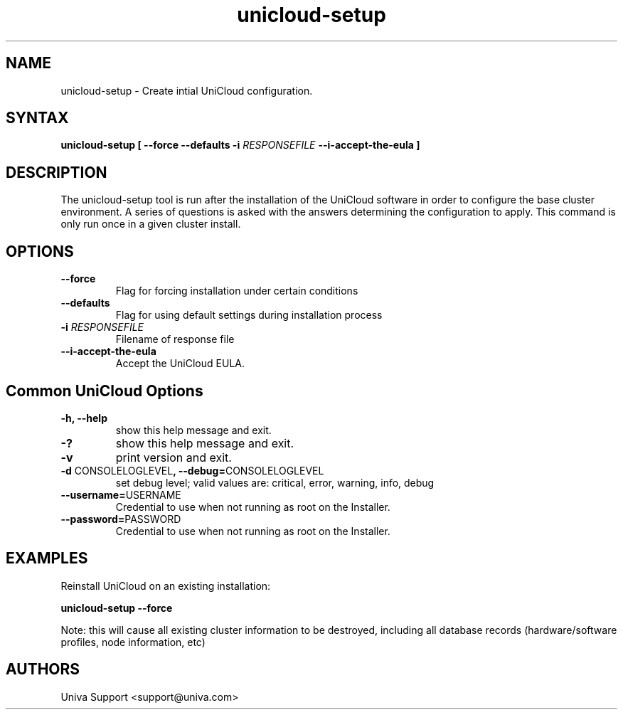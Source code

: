 .\" Copyright (c) 2011-2015 Univa
.\" Copyright (c) 2010 Univa UD

.TH "unicloud-setup" "8" "6.2" "Univa" "UniCloud"
.SH "NAME"
.LP
unicloud-setup - Create intial UniCloud configuration.
.SH "SYNTAX"
.LP
\fBunicloud-setup [ --force --defaults -i \fIRESPONSEFILE\fB --i-accept-the-eula \fB]
.SH "DESCRIPTION"
.LP
The unicloud-setup tool is run after the installation of the UniCloud software in order to configure the base cluster environment.  A series of questions is asked with the answers determining the configuration to apply.  This command is only run once in a given cluster install.
.LP
.SH "OPTIONS"
.LP
.TP
\fB--force
Flag for forcing installation under certain conditions
.TP
\fB--defaults
Flag for using default settings during installation
process
.TP
\fB-i \fIRESPONSEFILE\fR
Filename of response file
.TP
\fB--i-accept-the-eula
Accept the UniCloud EULA.
.SH "Common UniCloud Options"
.LP
.TP
\fB-h, --help
show this help message and exit.
.TP
\fB-?
show this help message and exit.
.TP
\fB-v
print version and exit.
.TP
\fB-d \fPCONSOLELOGLEVEL\fB, --debug=\fPCONSOLELOGLEVEL
set debug level; valid values are: critical, error, warning, info, debug
.TP
\fB--username=\fPUSERNAME
Credential to use when not running as root on the Installer.
.TP
\fB--password=\fPPASSWORD
Credential to use when not running as root on the Installer.
.SH "EXAMPLES"
Reinstall UniCloud on an existing installation:

\fBunicloud-setup --force\fR

Note: this will cause all existing cluster information to be destroyed, including all database records (hardware/software profiles, node information, etc)
.LP
.SH "AUTHORS"
.LP
Univa Support <support@univa.com>
